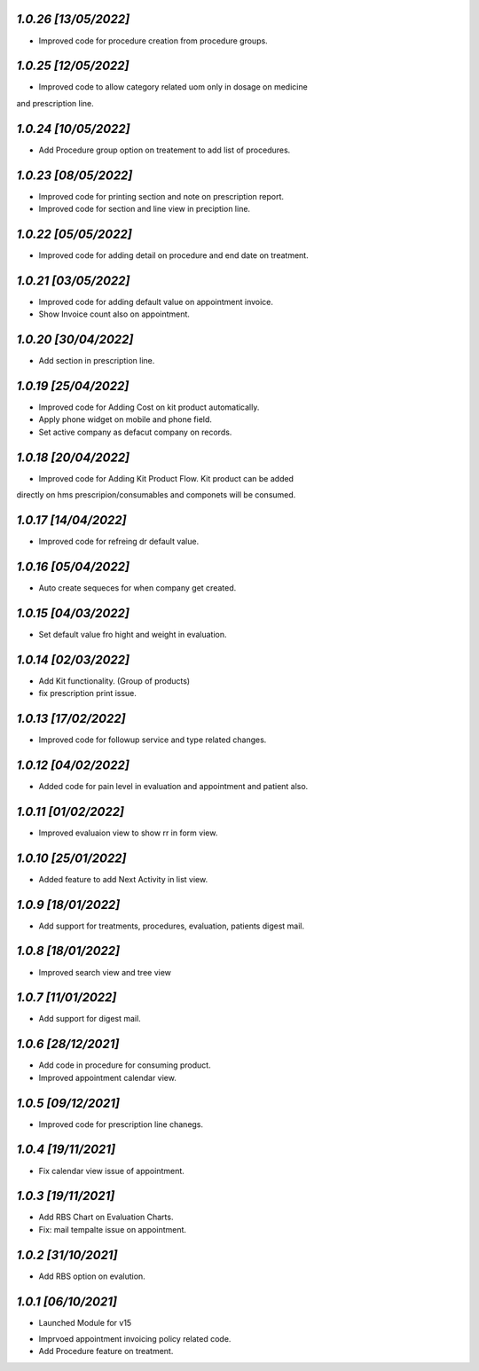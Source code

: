 `1.0.26                                                       [13/05/2022]`
***************************************************************************
- Improved code for procedure creation from procedure groups.

`1.0.25                                                       [12/05/2022]`
***************************************************************************
- Improved code to allow category related uom only in dosage on medicine 
and prescription line.

`1.0.24                                                       [10/05/2022]`
***************************************************************************
- Add Procedure group option on treatement to add list of procedures.

`1.0.23                                                       [08/05/2022]`
***************************************************************************
- Improved code for printing section and note on prescription report.
- Improved code for section and line view in preciption line.

`1.0.22                                                       [05/05/2022]`
***************************************************************************
- Improved code for adding detail on procedure and end date on treatment.

`1.0.21                                                       [03/05/2022]`
***************************************************************************
- Improved code for adding default value on appointment invoice. 
- Show Invoice count also on appointment.

`1.0.20                                                       [30/04/2022]`
***************************************************************************
- Add section in prescription line.

`1.0.19                                                       [25/04/2022]`
***************************************************************************
- Improved code for Adding Cost on kit product automatically.
- Apply phone widget on mobile and phone field. 
- Set active company as defacut company on records.

`1.0.18                                                       [20/04/2022]`
***************************************************************************
- Improved code for Adding Kit Product Flow. Kit product can be added
directly on hms prescripion/consumables and componets will be consumed.

`1.0.17                                                       [14/04/2022]`
***************************************************************************
- Improved code for refreing dr default value.

`1.0.16                                                       [05/04/2022]`
***************************************************************************
- Auto create sequeces for when company get created.

`1.0.15                                                       [04/03/2022]`
***************************************************************************
- Set default value fro hight and weight in evaluation.

`1.0.14                                                        [02/03/2022]`
***************************************************************************
- Add Kit functionality. (Group of products)
- fix prescription print issue.

`1.0.13                                                        [17/02/2022]`
***************************************************************************
- Improved code for followup service and type related changes.

`1.0.12                                                        [04/02/2022]`
***************************************************************************
- Added code for pain level in evaluation and appointment and patient also.

`1.0.11                                                        [01/02/2022]`
***************************************************************************
- Improved evaluaion view to show rr in form view.

`1.0.10                                                        [25/01/2022]`
***************************************************************************
- Added feature to add Next Activity in list view.

`1.0.9                                                        [18/01/2022]`
***************************************************************************
- Add support for treatments, procedures, evaluation, patients digest mail.

`1.0.8                                                        [18/01/2022]`
***************************************************************************
- Improved search view and tree view

`1.0.7                                                        [11/01/2022]`
***************************************************************************
- Add support for digest mail.

`1.0.6                                                        [28/12/2021]`
***************************************************************************
- Add code in procedure for consuming product.
- Improved appointment calendar view.

`1.0.5                                                        [09/12/2021]`
***************************************************************************
- Improved code for prescription line chanegs.

`1.0.4                                                        [19/11/2021]`
***************************************************************************
- Fix calendar view issue of appointment.

`1.0.3                                                        [19/11/2021]`
***************************************************************************
- Add RBS Chart on Evaluation Charts.
- Fix: mail tempalte issue on appointment.

`1.0.2                                                        [31/10/2021]`
***************************************************************************
- Add RBS option on evalution.

`1.0.1                                                        [06/10/2021]`
***************************************************************************
- Launched Module for v15
* Imprvoed appointment invoicing policy related code.
* Add Procedure feature on treatment.